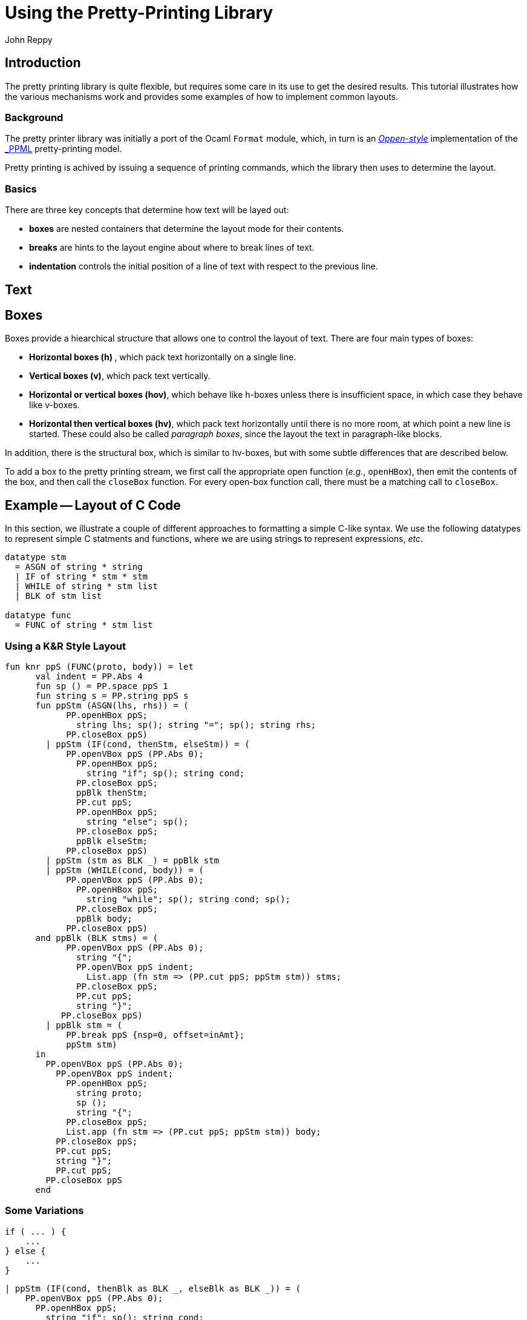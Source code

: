 = Using the Pretty-Printing Library
:Author: John Reppy
:Date: {release-date}
:stem: latexmath
:source-highlighter: pygments
:VERSION: {smlnj-version}

== Introduction

The pretty printing library is quite flexible, but requires some care in its use to
get the desired results.
This tutorial illustrates how the various mechanisms work and provides some examples
of how to implement common layouts.

=== Background

The pretty printer library was initially a port of the Ocaml `Format` module, which, in
turn is an https://doi.org/10.1145/357114.357115[_Oppen-style_] implementation of the
https://www-sop.inria.rr/croap/centaur/tutorial/tutorial.ps[_PPML] pretty-printing
model.

Pretty printing is achived by issuing a sequence of printing commands, which the
library then uses to determine the layout.


=== Basics

There are three key concepts that determine how text will be layed out:

--
* **boxes** are nested containers that determine the layout mode for their contents.

* **breaks** are hints to the layout engine about where to break lines of text.

* **indentation** controls the initial position of a line of text with respect to
  the previous line.
--


== Text

// strings, tokens, nbSpace, breaks

== Boxes

Boxes provide a hiearchical structure that allows one to control the layout of
text.  There are four main types of boxes:

--
* **Horizontal boxes (h) **, which pack text horizontally on a single line.

* **Vertical boxes (v)**, which pack text vertically.

* **Horizontal or vertical boxes (hov)**, which behave like h-boxes unless there
  is insufficient space, in which case they behave like v-boxes.

* **Horizontal then vertical boxes (hv)**, which pack text horizontally until there is
  no more room, at which point a new line is started.  These could also be called
  _paragraph boxes_, since the layout the text in paragraph-like blocks.
--

In addition, there is the structural box, which is similar to hv-boxes, but with some
subtle differences that are described below.

To add a box to the pretty printing stream, we first call the appropriate open
function (_e.g._, `openHBox`), then emit the contents of the box, and then call the `closeBox`
function.
For every open-box function call, there must be a matching call to `closeBox`.

== Example -- Layout of C Code

In this section, we illustrate a couple of different approaches
to formatting a simple C-like syntax.
We use the following datatypes to represent simple C statments and
functions, where we are using strings to represent expressions, _etc_.

[source,sml]
------------
datatype stm
  = ASGN of string * string
  | IF of string * stm * stm
  | WHILE of string * stm list
  | BLK of stm list

datatype func
  = FUNC of string * stm list
------------

=== Using a K&R Style Layout

[source,sml]
------------
fun knr ppS (FUNC(proto, body)) = let
      val indent = PP.Abs 4
      fun sp () = PP.space ppS 1
      fun string s = PP.string ppS s
      fun ppStm (ASGN(lhs, rhs)) = (
            PP.openHBox ppS;
              string lhs; sp(); string "="; sp(); string rhs;
            PP.closeBox ppS)
        | ppStm (IF(cond, thenStm, elseStm)) = (
            PP.openVBox ppS (PP.Abs 0);
              PP.openHBox ppS;
                string "if"; sp(); string cond;
              PP.closeBox ppS;
              ppBlk thenStm;
              PP.cut ppS;
              PP.openHBox ppS;
                string "else"; sp();
              PP.closeBox ppS;
              ppBlk elseStm;
            PP.closeBox ppS)
        | ppStm (stm as BLK _) = ppBlk stm
        | ppStm (WHILE(cond, body)) = (
            PP.openVBox ppS (PP.Abs 0);
              PP.openHBox ppS;
                string "while"; sp(); string cond; sp();
              PP.closeBox ppS;
              ppBlk body;
            PP.closeBox ppS)
      and ppBlk (BLK stms) = (
            PP.openVBox ppS (PP.Abs 0);
              string "{";
              PP.openVBox ppS indent;
                List.app (fn stm => (PP.cut ppS; ppStm stm)) stms;
              PP.closeBox ppS;
              PP.cut ppS;
              string "}";
           PP.closeBox ppS)
        | ppBlk stm = (
            PP.break ppS {nsp=0, offset=inAmt};
            ppStm stm)
      in
        PP.openVBox ppS (PP.Abs 0);
          PP.openVBox ppS indent;
            PP.openHBox ppS;
              string proto;
              sp ();
              string "{";
            PP.closeBox ppS;
            List.app (fn stm => (PP.cut ppS; ppStm stm)) body;
          PP.closeBox ppS;
          PP.cut ppS;
          string "}";
          PP.cut ppS;
        PP.closeBox ppS
      end
------------

=== Some Variations

[source,c]
----------
if ( ... ) {
    ...
} else {
    ...
}
----------

[source,sml]
------------
| ppStm (IF(cond, thenBlk as BLK _, elseBlk as BLK _)) = (
    PP.openVBox ppS (PP.Abs 0);
      PP.openHBox ppS;
        string "if"; sp(); string cond;
      PP.closeBox ppS;
      ppBlk thenStm;
      PP.openHBox ppS;
        string "else"; sp();
      PP.closeBox ppS;
      ppBlk elseStm;
    PP.closeBox ppS)
------------

